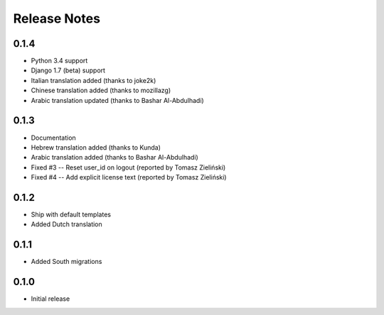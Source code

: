 Release Notes
=============

0.1.4
-----
* Python 3.4 support
* Django 1.7 (beta) support
* Italian translation added (thanks to joke2k)
* Chinese translation added (thanks to mozillazg)
* Arabic translation updated (thanks to Bashar Al-Abdulhadi)

0.1.3
-----
* Documentation
* Hebrew translation added (thanks to Kunda)
* Arabic translation added (thanks to Bashar Al-Abdulhadi)
* Fixed #3 -- Reset user_id on logout (reported by Tomasz Zieliński)
* Fixed #4 -- Add explicit license text (reported by Tomasz Zieliński)

0.1.2
-----
* Ship with default templates
* Added Dutch translation

0.1.1
-----
* Added South migrations

0.1.0
-----
* Initial release
